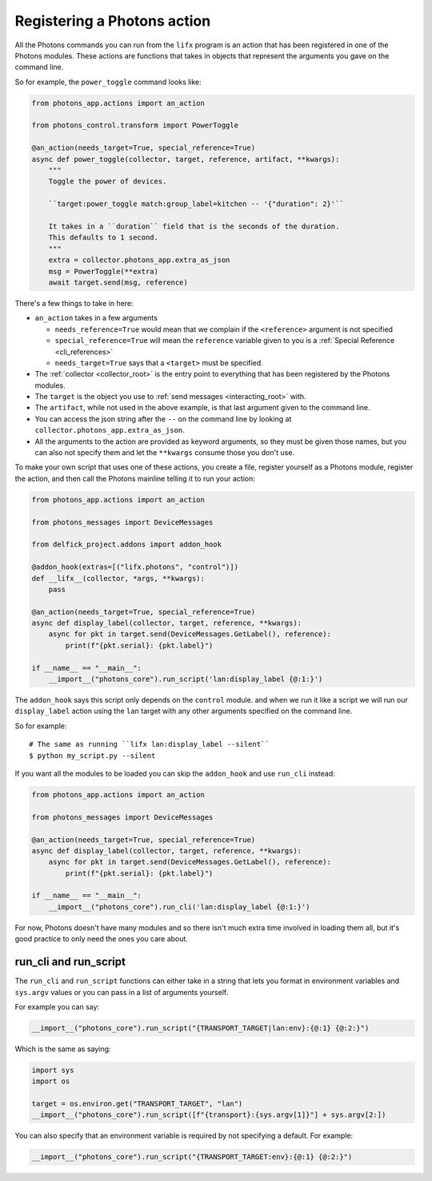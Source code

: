 .. _photons_action:

Registering a Photons action
============================

All the Photons commands you can run from the ``lifx`` program is an action
that has been registered in one of the Photons modules. These actions are
functions that takes in objects that represent the arguments you gave
on the command line.

So for example, the ``power_toggle`` command looks like:

.. code-block:: python

    from photons_app.actions import an_action

    from photons_control.transform import PowerToggle

    @an_action(needs_target=True, special_reference=True)
    async def power_toggle(collector, target, reference, artifact, **kwargs):
        """
        Toggle the power of devices.

        ``target:power_toggle match:group_label=kitchen -- '{"duration": 2}'``

        It takes in a ``duration`` field that is the seconds of the duration.
        This defaults to 1 second.
        """
        extra = collector.photons_app.extra_as_json
        msg = PowerToggle(**extra)
        await target.send(msg, reference)

There's a few things to take in here:

* ``an_action`` takes in a few arguments

  * ``needs_reference=True`` would mean that we complain if the ``<reference>``
    argument is not specified
  * ``special_reference=True`` will mean the ``reference`` variable given to
    you is a :ref:`Special Reference <cli_references>`
  * ``needs_target=True`` says that a ``<target>`` must be specified.

* The :ref:`collector <collector_root>` is the entry point to everything that
  has been registered by the Photons modules.
* The ``target`` is the object you use to :ref:`send messages <interacting_root>`
  with.
* The ``artifact``, while not used in the above example, is that last argument
  given to the command line.
* You can access the json string after the ``--`` on the command line by
  looking at ``collector.photons_app.extra_as_json``.
* All the arguments to the action are provided as keyword arguments, so they
  must be given those names, but you can also not specify them and let the
  ``**kwargs`` consume those you don't use.

To make your own script that uses one of these actions, you create a file,
register yourself as a Photons module, register the action, and then call the
Photons mainline telling it to run your action:

.. code-block:: python

    from photons_app.actions import an_action

    from photons_messages import DeviceMessages

    from delfick_project.addons import addon_hook

    @addon_hook(extras=[("lifx.photons", "control")])
    def __lifx__(collector, *args, **kwargs):
        pass

    @an_action(needs_target=True, special_reference=True)
    async def display_label(collector, target, reference, **kwargs):
        async for pkt in target.send(DeviceMessages.GetLabel(), reference):
            print(f"{pkt.serial}: {pkt.label}")

    if __name__ == "__main__":
        __import__("photons_core").run_script('lan:display_label {@:1:}')

The ``addon_hook`` says this script only depends on the ``control`` module.
and when we run it like a script we will run our ``display_label`` action using
the ``lan`` target with any other arguments specified on the command line.

So for example::

    # The same as running ``lifx lan:display_label --silent``
    $ python my_script.py --silent

If you want all the modules to be loaded you can skip the ``addon_hook`` and
use ``run_cli`` instead:

.. code-block:: python

    from photons_app.actions import an_action

    from photons_messages import DeviceMessages

    @an_action(needs_target=True, special_reference=True)
    async def display_label(collector, target, reference, **kwargs):
        async for pkt in target.send(DeviceMessages.GetLabel(), reference):
            print(f"{pkt.serial}: {pkt.label}")

    if __name__ == "__main__":
        __import__("photons_core").run_cli('lan:display_label {@:1:}')

For now, Photons doesn't have many modules and so there isn't much extra time
involved in loading them all, but it's good practice to only need the ones you
care about.

run_cli and run_script
----------------------

The ``run_cli`` and ``run_script`` functions can either take in a string that
lets you format in environment variables and ``sys.argv`` values or you can
pass in a list of arguments yourself.

For example you can say:

.. code-block:: python

    __import__("photons_core").run_script("{TRANSPORT_TARGET|lan:env}:{@:1} {@:2:}")

Which is the same as saying:

.. code-block:: python

    import sys
    import os

    target = os.environ.get("TRANSPORT_TARGET", "lan")
    __import__("photons_core").run_script([f"{transport}:{sys.argv[1]}"] + sys.argv[2:])

You can also specify that an environment variable is required by not specifying
a default. For example:

.. code-block:: python

    __import__("photons_core").run_script("{TRANSPORT_TARGET:env}:{@:1} {@:2:}")
